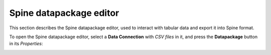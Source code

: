 .. _Spine datapackage editor:

************************
Spine datapackage editor
************************

This section describes the Spine datapackage editor, used to interact with tabular data and export it into
Spine format.

.. contents::
    :local:

To open the Spine datapackage editor, select a **Data Connection** with *CSV files* in it,
and press the **Datapackage** button in its *Properties*:

.. image:: img/pypsa_dc.png
   :align: center

.. image:: img/spine_datapackage_editor_pypsa.png
    :align: center
